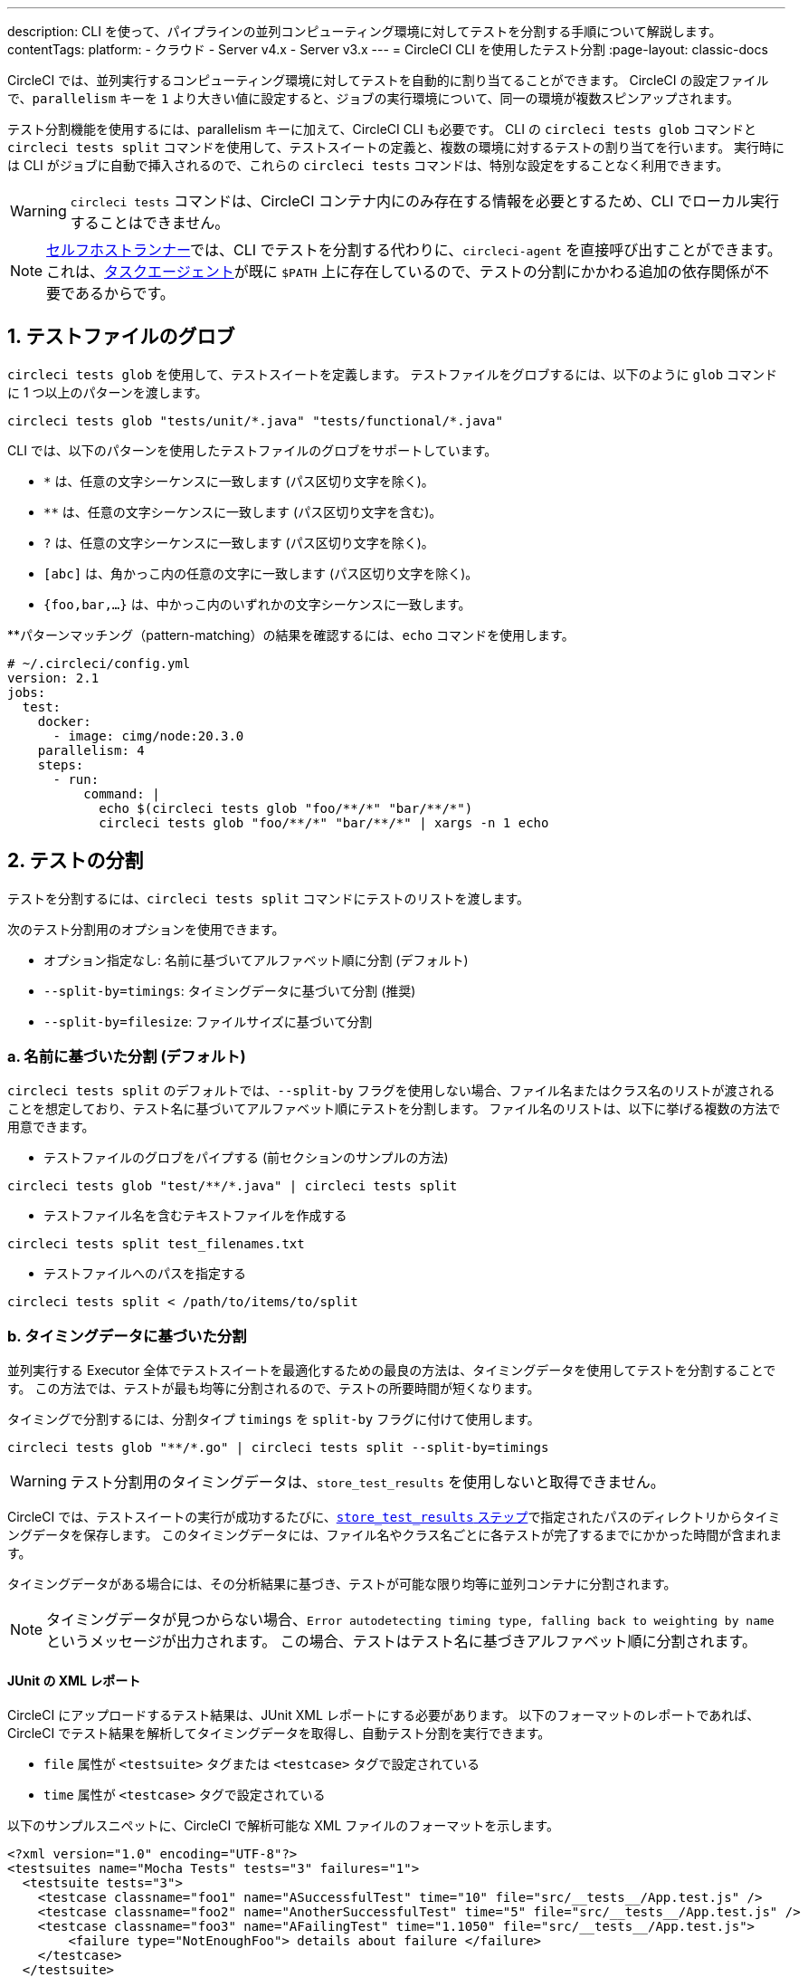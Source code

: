 ---

description: CLI を使って、パイプラインの並列コンピューティング環境に対してテストを分割する手順について解説します。
contentTags:
  platform:
  - クラウド
  - Server v4.x
  - Server v3.x
---
= CircleCI CLI を使用したテスト分割
:page-layout: classic-docs

:icons: font
:toc: macro
:toc-title:

CircleCI では、並列実行するコンピューティング環境に対してテストを自動的に割り当てることができます。 CircleCI の設定ファイルで、`parallelism` キーを `1` より大きい値に設定すると、ジョブの実行環境について、同一の環境が複数スピンアップされます。

テスト分割機能を使用するには、parallelism キーに加えて、CircleCI CLI も必要です。 CLI の `circleci tests glob` コマンドと `circleci tests split` コマンドを使用して、テストスイートの定義と、複数の環境に対するテストの割り当てを行います。 実行時には CLI がジョブに自動で挿入されるので、これらの `circleci tests` コマンドは、特別な設定をすることなく利用できます。

WARNING: `circleci tests` コマンドは、CircleCI コンテナ内にのみ存在する情報を必要とするため、CLI でローカル実行することはできません。

NOTE: xref:runner-overview.adoc[セルフホストランナー]では、CLI でテストを分割する代わりに、`circleci-agent` を直接呼び出すことができます。 これは、xref:runner-overview#circleci-self-hosted-runner-operation[タスクエージェント]が既に `$PATH` 上に存在しているので、テストの分割にかかわる追加の依存関係が不要であるからです。

[#glob-test-files]
== 1.  テストファイルのグロブ

`circleci tests glob` を使用して、テストスイートを定義します。 テストファイルをグロブするには、以下のように `glob` コマンドに 1 つ以上のパターンを渡します。

```shell
circleci tests glob "tests/unit/*.java" "tests/functional/*.java"
```

CLI では、以下のパターンを使用したテストファイルのグロブをサポートしています。

- `*` は、任意の文字シーケンスに一致します (パス区切り文字を除く)。
- `**` は、任意の文字シーケンスに一致します (パス区切り文字を含む)。
- `?` は、任意の文字シーケンスに一致します (パス区切り文字を除く)。
- `[abc]` は、角かっこ内の任意の文字に一致します (パス区切り文字を除く)。
- `{foo,bar,...}` は、中かっこ内のいずれかの文字シーケンスに一致します。

**パターンマッチング（pattern-matching）の結果を確認するには、`echo` コマンドを使用します。

```yaml
# ~/.circleci/config.yml
version: 2.1
jobs:
  test:
    docker:
      - image: cimg/node:20.3.0
    parallelism: 4
    steps:
      - run:
          command: |
            echo $(circleci tests glob "foo/**/*" "bar/**/*")
            circleci tests glob "foo/**/*" "bar/**/*" | xargs -n 1 echo
```

[#split-tests]
== 2. テストの分割

テストを分割するには、`circleci tests split` コマンドにテストのリストを渡します。

次のテスト分割用のオプションを使用できます。

* オプション指定なし: 名前に基づいてアルファベット順に分割 (デフォルト)
* `--split-by=timings`: タイミングデータに基づいて分割 (推奨)
* `--split-by=filesize`: ファイルサイズに基づいて分割

[#split-by-name]
=== a.  名前に基づいた分割 (デフォルト)

`circleci tests split` のデフォルトでは、`--split-by` フラグを使用しない場合、ファイル名またはクラス名のリストが渡されることを想定しており、テスト名に基づいてアルファベット順にテストを分割します。 ファイル名のリストは、以下に挙げる複数の方法で用意できます。

* テストファイルのグロブをパイプする (前セクションのサンプルの方法)

```shell
circleci tests glob "test/**/*.java" | circleci tests split
```

* テストファイル名を含むテキストファイルを作成する

```shell
circleci tests split test_filenames.txt
```

* テストファイルへのパスを指定する

```shell
circleci tests split < /path/to/items/to/split
```

[#split-by-timing-data]
=== b.  タイミングデータに基づいた分割

並列実行する Executor 全体でテストスイートを最適化するための最良の方法は、タイミングデータを使用してテストを分割することです。 この方法では、テストが最も均等に分割されるので、テストの所要時間が短くなります。

タイミングで分割するには、分割タイプ `timings` を `split-by` フラグに付けて使用します。

```shell
circleci tests glob "**/*.go" | circleci tests split --split-by=timings
```

WARNING: テスト分割用のタイミングデータは、`store_test_results` を使用しないと取得できません。

CircleCI では、テストスイートの実行が成功するたびに、xref:configuration-reference#storetestresults[`store_test_results` ステップ]で指定されたパスのディレクトリからタイミングデータを保存します。 このタイミングデータには、ファイル名やクラス名ごとに各テストが完了するまでにかかった時間が含まれます。

タイミングデータがある場合には、その分析結果に基づき、テストが可能な限り均等に並列コンテナに分割されます。

NOTE: タイミングデータが見つからない場合、`Error autodetecting timing type, falling back to weighting by name` というメッセージが出力されます。 この場合、テストはテスト名に基づきアルファベット順に分割されます。

[#junit-xml-reports]
==== JUnit の XML レポート

CircleCI にアップロードするテスト結果は、JUnit XML レポートにする必要があります。 以下のフォーマットのレポートであれば、CircleCI でテスト結果を解析してタイミングデータを取得し、自動テスト分割を実行できます。

* `file` 属性が `<testsuite>` タグまたは `<testcase>` タグで設定されている
* `time` 属性が `<testcase>` タグで設定されている

以下のサンプルスニペットに、CircleCI で解析可能な XML ファイルのフォーマットを示します。

```xml
<?xml version="1.0" encoding="UTF-8"?>
<testsuites name="Mocha Tests" tests="3" failures="1">
  <testsuite tests="3">
    <testcase classname="foo1" name="ASuccessfulTest" time="10" file="src/__tests__/App.test.js" />
    <testcase classname="foo2" name="AnotherSuccessfulTest" time="5" file="src/__tests__/App.test.js" />
    <testcase classname="foo3" name="AFailingTest" time="1.1050" file="src/__tests__/App.test.js">
        <failure type="NotEnoughFoo"> details about failure </failure>
    </testcase>
  </testsuite>
</testsuites>
```

[#set-the-timing-type]
==== タイミングタイプの設定

CLI では、`split` コマンドの入力オプションに応じて、テスト分割の粒度 (分割基準をファイル名とクラス名のどちらにするかなど) を自動的に検出します。 ただし、テストカバレッジ出力のフォーマットによっては、`--timings-type` オプションを使用して、異なるタイミングタイプを選択する必要があります。 有効なタイミングタイプは以下のとおりです。

* `filename`
* `classname`
* `testname`
* `autodetect`

```shell
cat my_java_test_classnames | circleci tests split --split-by=timings --timings-type=classname
```

[#set-the-default-value-for-missing-timing-data]
==== タイミングデータが見つからない場合のデフォルト値の設定

見つかったテスト結果が部分的なものである場合、データ不足のテストにはランダムな小さい値が割り当てられます。 このデフォルトの値は、`--time-default` フラグで上書きできます。

```shell
circleci tests glob "**/*.rb" | circleci tests split --split-by=timings --time-default=10s
```

[#download-timing-data]
==== タイミングデータのダウンロード

タイミングデータを手動で保存および取得するには、ジョブに xref:configuration-reference#storeartifacts[`store_artifacts` ステップ]を追加します。

[#splitting-by-filesize]
=== c.  ファイルサイズに基づいた分割

CLI にファイルパスを指定すれば、ファイルサイズで分割することもできます。 分割タイプ `filesize` を `split-by` フラグに付けて使用します。

```shell
circleci tests glob "**/*.go" | circleci tests split --split-by=filesize
```

[#running-split-tests]
== 3. 分割テストの実行

テストをグロブおよび分割しても、実際にテストが実行されるわけではありません。 テストのグループ化とテストの実行を結び付けるには、グループ化されたテストをファイルに保存してから、そのファイルをテストランナーに渡します。

```shell
circleci tests glob "test/**/*.rb" | circleci tests split > /tmp/tests-to-run
bundle exec rspec $(cat /tmp/tests-to-run)
```

ファイル `/tmp/tests-to-run` の内容は、`$CIRCLE_NODE_INDEX` と `$CIRCLE_NODE_TOTAL` に応じて、コンテナごとに異なります。

[#see-also]
== 関連項目

* xref:parallelism-faster-jobs#[テスト分割と並列実行]
* xref:test-splitting-tutorial#[テスト分割のチュートリアル]
* xref:configuration-reference#parallelism[CircleCI 設定ファイルのリファレンス: parallelism]